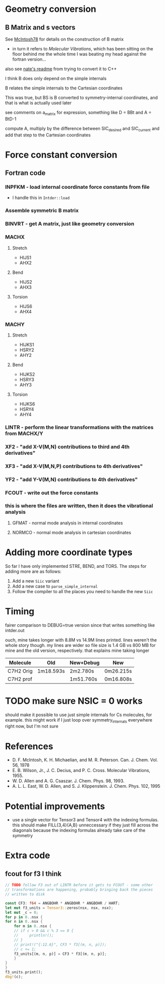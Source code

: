 * Geometry conversion
** B Matrix and s vectors
   See [[pdf:~/Library/McIntosh78.pdf][McIntosh78]] for details on the construction of B matrix
   - in turn it refers to /Molecular Vibrations/, which has been sitting on the floor
     behind me the whole time I was beating my head against the fortran version...

   also see [[https://github.com/psi4/psi3/blob/master/src/bin/intder/README][nate's readme]] from trying to convert it to C++

   I think B does only depend on the simple internals

   B relates the simple internals to the Cartesian coordinates

   This was true, but BS is B converted to symmetry-internal coordinates, and that
   is what is actually used later

   see comments on a_matrix for expression, something like D = BBt and A = BtD-1

   compute A, multiply by the difference between SIC_desired and SIC_current and
   add that step to the Cartesian coordinates

* Force constant conversion
** Fortran code
*** INPFKM - load internal coordinate force constants from file
    - I handle this in =Intder::load=
*** Assemble symmetric B matrix
*** BINVRT - get A matrix, just like geometry conversion
*** MACHX
**** Stretch
     - HIJS1
     - AHX2
**** Bend
     - HIJS2
     - AHX3
**** Torsion
     - HIJS6
     - AHX4
*** MACHY
**** Stretch
     - HIJKS1
     - HSRY2
     - AHY2
**** Bend
     - HIJKS2
     - HSRY3
     - AHY3
**** Torsion
     - HIJKS6
     - HSRY4
     - AHY4
*** LINTR - perform the linear transformations with the matrices from MACHX/Y
*** XF2 - "add X-V(M,N) contributions to third and 4th derivatives"
*** XF3 - "add X-V(M,N,P) contributions to 4th derivatives"
*** YF2 - "add Y-V(M,N) contributions to 4th derivatives"
*** FCOUT - write out the force constants
*** this is where the files are written, then it does the vibrational analysis
**** GFMAT - normal mode analysis in internal coordinates
**** NORMCO - normal mode analysis in cartesian coordinates

* Adding more coordinate types
  So far I have only implemented STRE, BEND, and TORS. The steps for adding more
  are as follows:
  1. Add a new =Siic= variant
  2. Add a new case to =parse_simple_internal=
  3. Follow the compiler to all the places you need to handle the new =Siic=

* Timing
  fairer comparison to DEBUG=true version since that writes something like
  intder.out

  ouch, mine takes longer with 8.8M vs 14.9M lines printed. lines weren't the
  whole story though. my lines are wider so file size is 1.4 GB vs 800 MB for
  mine and the old version, respectively. that explains mine taking longer

  | Molecule  | Old       | New+Debug | New       |
  |-----------+-----------+-----------+-----------|
  | C7H2 Orig | 1m18.593s | 2m2.780s  | 0m26.215s |
  | C7H2 prof |           | 1m51.760s | 0m16.808s |

* TODO make sure NSIC = 0 works
  should make it possible to use just simple internals for Cs molecules, for
  example. this might work if I just loop over symmetry_internals everywhere
  right now, but I'm not sure

* References
  - D. F. McIntosh, K. H. Michaelian, and M. R. Peterson. Can. J. Chem. Vol. 56,
    1978
  - E. B. Wilson, Jr., J. C. Decius, and P. C. Cross. Molecular
    Vibrations, 1955.
  - W. D. Allen and A. G. Csaszar. J. Chem. Phys. 98, 1993.
  - A. L. L. East, W. D. Allen, and S. J. Klippenstein. J. Chem. Phys. 102, 1995

* Potential improvements
  - use a single vector for Tensor3 and Tensor4 with the indexing formulas. this
    should make FILL{3,4}{A,B} unneccessary if they just fill across the
    diagonals because the indexing formulas already take care of the symmetry

* Extra code
** fcout for f3 I think
   #+begin_src rust
     // TODO follow F3 out of LINTR before it gets to FCOUT - some other
     // transformations are happening, probably bringing back the pieces
     // written to disk

     const CF3: f64 = ANGBOHR * ANGBOHR * ANGBOHR / HART;
     let mut f3_units = Tensor3::zeros(nsx, nsx, nsx);
     let mut _c = 0;
     for p in 0..nsx {
	 for n in 0..nsx {
	     for m in 0..nsx {
		 // if c > 0 && c % 3 == 0 {
		 //     println!();
		 // }
		 // print!("{:12.6}", CF3 * f3[(m, n, p)]);
		 // c += 1;
		 f3_units[(m, n, p)] = CF3 * f3[(m, n, p)];
	     }
	 }
     }
     f3_units.print();
     dbg!(c);
   #+end_src
